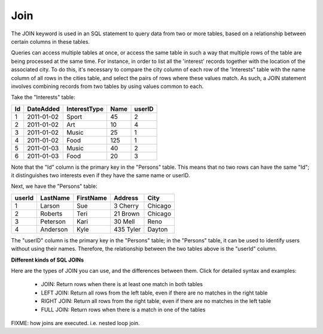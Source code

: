 Join
====

The JOIN keyword is used in an SQL statement to query data from two or more tables, based on a relationship between certain columns in these tables.

Queries can access multiple tables at once, or access the same table in such a way that multiple rows of the table are being processed at the same time. For instance, in order to list all the 'interest' records together with the location of the associated city. To do this, it's necessary to compare the city column of each row of the 'Interests" table with the name column of all rows in the cities table, and select the pairs of rows where these values match. As such, a JOIN statement involves combining records from two tables by using values common to each. 

Take the "Interests" table:

+---------+--------------+--------------+-------------+----------+
|Id       |DateAdded     |InterestType  |Name         | userID   |
+=========+==============+==============+=============+==========+
| 1       |2011-01-02    | Sport        |45           |2         |
+---------+--------------+--------------+-------------+----------+
| 2       |2011-01-02    | Art          |10           |4         |
+---------+--------------+--------------+-------------+----------+
| 3       |2011-01-02    | Music        |25           |1         |
+---------+--------------+--------------+-------------+----------+
| 4       |2011-01-02    | Food         |125          |1         |
+---------+--------------+--------------+-------------+----------+
| 5       |2011-01-03    | Music        |40           |2         |
+---------+--------------+--------------+-------------+----------+
| 6       |2011-01-03    | Food         |20           |3         |
+---------+--------------+--------------+-------------+----------+


Note that the "Id" column is the primary key in the "Persons" table. This means that no two rows can have the same "Id"; it distinguishes two interests even if they have the same name or userID.

Next, we have the "Persons" table:

+---------+------------+----------+----------+--------+
|userId	  |LastName    |FirstName |Address   |  City  |
+=========+============+==========+==========+========+
| 1 	  | Larson     | Sue      |3 Cherry  | Chicago|
+---------+------------+----------+----------+--------+
| 2 	  | Roberts    | Teri 	  |21 Brown  | Chicago|
+---------+------------+----------+----------+--------+
| 3 	  | Peterson   | Kari 	  |30 Mell   | Reno   |
+---------+------------+----------+----------+--------+
| 4	  | Anderson   | Kyle 	  |435 Tyler | Dayton |
+---------+------------+----------+----------+--------+

The "userID" column is the primary key in the "Persons" table; in the "Persons" table, it can be used to identify users without using their names. Therefore, the relationship between the two tables above is the "userId" column.

**Different kinds of SQL JOINs**

Here are the types of JOIN you can use, and the differences between them. Click for detailed syntax and examples:

    * JOIN: Return rows when there is at least one match in both tables
    * LEFT JOIN: Return all rows from the left table, even if there are no matches in the right table
    * RIGHT JOIN: Return all rows from the right table, even if there are no matches in the left table
    * FULL JOIN: Return rows when there is a match in one of the tables


FIXME: how joins are executed. i.e. nested loop join.
